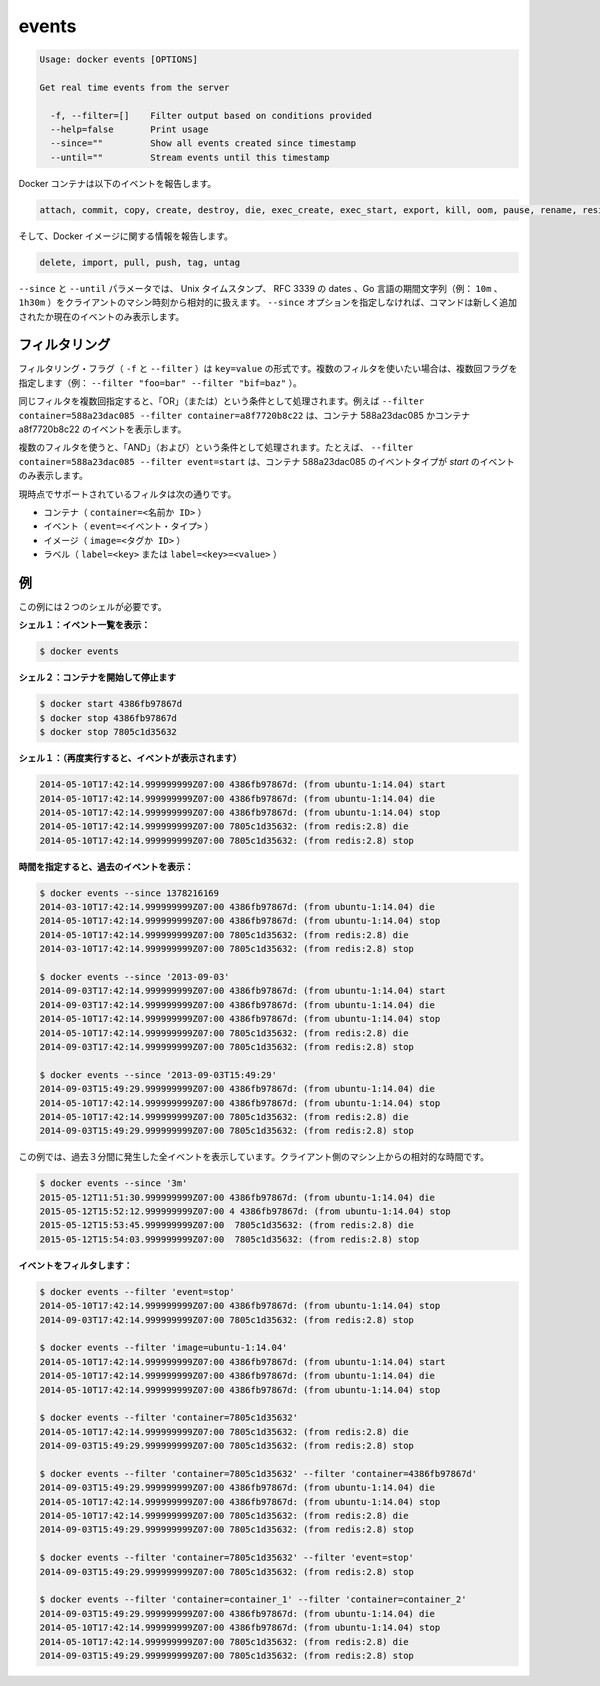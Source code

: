 .. -*- coding: utf-8 -*-
.. https://docs.docker.com/engine/reference/commandline/events/
.. doc version: 1.9
.. check date: 2015/12/26
.. -----------------------------------------------------------------------------

.. events

=======================================
events
=======================================

.. code-block:: bash

   Usage: docker events [OPTIONS]
   
   Get real time events from the server
   
     -f, --filter=[]    Filter output based on conditions provided
     --help=false       Print usage
     --since=""         Show all events created since timestamp
     --until=""         Stream events until this timestamp

.. Docker containers will report the following events:

Docker コンテナは以下のイベントを報告します。

.. code-block:: bash

   attach, commit, copy, create, destroy, die, exec_create, exec_start, export, kill, oom, pause, rename, resize, restart, start, stop, top, unpause

.. and Docker images will report:

そして、Docker イメージに関する情報を報告します。

.. code-block:: bash

   delete, import, pull, push, tag, untag

.. The --since and --until parameters can be Unix timestamps, RFC3339 dates or Go duration strings (e.g. 10m, 1h30m) computed relative to client machine’s time. If you do not provide the –since option, the command returns only new and/or live events.

``--since`` と ``--until`` パラメータでは、 Unix タイムスタンプ、 RFC 3339 の dates 、Go 言語の期間文字列（例： ``10m`` 、 ``1h30m`` ）をクライアントのマシン時刻から相対的に扱えます。 ``--since`` オプションを指定しなければ、コマンドは新しく追加されたか現在のイベントのみ表示します。

.. Filtering

.. _filtering:

フィルタリング
====================

.. The filtering flag (-f or --filter) format is of “key=value”. If you would like to use multiple filters, pass multiple flags (e.g., --filter "foo=bar" --filter "bif=baz")

フィルタリング・フラグ（ ``-f`` と ``--filter`` ）は ``key=value`` の形式です。複数のフィルタを使いたい場合は、複数回フラグを指定します（例： ``--filter "foo=bar" --filter "bif=baz"`` ）。

.. Using the same filter multiple times will be handled as a OR; for example --filter container=588a23dac085 --filter container=a8f7720b8c22 will display events for container 588a23dac085 OR container a8f7720b8c22

同じフィルタを複数回指定すると、「OR」（または）という条件として処理されます。例えば ``--filter container=588a23dac085 --filter container=a8f7720b8c22`` は、コンテナ 588a23dac085 かコンテナ a8f7720b8c22 のイベントを表示します。

.. Using multiple filters will be handled as a AND; for example --filter container=588a23dac085 --filter event=start will display events for container container 588a23dac085 AND the event type is start

複数のフィルタを使うと、「AND」（および）という条件として処理されます。たとえば、 ``--filter container=588a23dac085 --filter event=start`` は、コンテナ 588a23dac085 のイベントタイプが *start* のイベントのみ表示します。

.. The currently supported filters are:

現時点でサポートされているフィルタは次の通りです。

..    container (container=<name or id>)
    event (event=<event type>)
    image (image=<tag or id>)
    label (label=<key> or label=<key>=<value>)

* コンテナ（ ``container=<名前か ID>`` ）
* イベント（ ``event=<イベント・タイプ>`` ）
* イメージ（ ``image=<タグか ID>`` ）
* ラベル（ ``label=<key>`` または ``label=<key>=<value>`` ）

.. Examples

.. _examples:

例
==========

.. You’ll need two shells for this example.

この例には２つのシェルが必要です。

.. Shell 1: Listening for events:

**シェル１：イベント一覧を表示：**

.. code-block:: bash

   $ docker events

.. Shell 2: Start and Stop containers:

**シェル２：コンテナを開始して停止ます**

.. code-block:: bash

   $ docker start 4386fb97867d
   $ docker stop 4386fb97867d
   $ docker stop 7805c1d35632

.. Shell 1: (Again .. now showing events):

**シェル１：（再度実行すると、イベントが表示されます）** 

.. code-block:: bash

   2014-05-10T17:42:14.999999999Z07:00 4386fb97867d: (from ubuntu-1:14.04) start
   2014-05-10T17:42:14.999999999Z07:00 4386fb97867d: (from ubuntu-1:14.04) die
   2014-05-10T17:42:14.999999999Z07:00 4386fb97867d: (from ubuntu-1:14.04) stop
   2014-05-10T17:42:14.999999999Z07:00 7805c1d35632: (from redis:2.8) die
   2014-05-10T17:42:14.999999999Z07:00 7805c1d35632: (from redis:2.8) stop

.. Show events in the past from a specified time:

**時間を指定すると、過去のイベントを表示：**

.. code-block:: bash

   $ docker events --since 1378216169
   2014-03-10T17:42:14.999999999Z07:00 4386fb97867d: (from ubuntu-1:14.04) die
   2014-05-10T17:42:14.999999999Z07:00 4386fb97867d: (from ubuntu-1:14.04) stop
   2014-05-10T17:42:14.999999999Z07:00 7805c1d35632: (from redis:2.8) die
   2014-03-10T17:42:14.999999999Z07:00 7805c1d35632: (from redis:2.8) stop
   
   $ docker events --since '2013-09-03'
   2014-09-03T17:42:14.999999999Z07:00 4386fb97867d: (from ubuntu-1:14.04) start
   2014-09-03T17:42:14.999999999Z07:00 4386fb97867d: (from ubuntu-1:14.04) die
   2014-05-10T17:42:14.999999999Z07:00 4386fb97867d: (from ubuntu-1:14.04) stop
   2014-05-10T17:42:14.999999999Z07:00 7805c1d35632: (from redis:2.8) die
   2014-09-03T17:42:14.999999999Z07:00 7805c1d35632: (from redis:2.8) stop
   
   $ docker events --since '2013-09-03T15:49:29'
   2014-09-03T15:49:29.999999999Z07:00 4386fb97867d: (from ubuntu-1:14.04) die
   2014-05-10T17:42:14.999999999Z07:00 4386fb97867d: (from ubuntu-1:14.04) stop
   2014-05-10T17:42:14.999999999Z07:00 7805c1d35632: (from redis:2.8) die
   2014-09-03T15:49:29.999999999Z07:00 7805c1d35632: (from redis:2.8) stop

.. This example outputs all events that were generated in the last 3 minutes, relative to the current time on the client machine:

この例では、過去３分間に発生した全イベントを表示しています。クライアント側のマシン上からの相対的な時間です。

.. code-block:: bash

   $ docker events --since '3m'
   2015-05-12T11:51:30.999999999Z07:00 4386fb97867d: (from ubuntu-1:14.04) die
   2015-05-12T15:52:12.999999999Z07:00 4 4386fb97867d: (from ubuntu-1:14.04) stop
   2015-05-12T15:53:45.999999999Z07:00  7805c1d35632: (from redis:2.8) die
   2015-05-12T15:54:03.999999999Z07:00  7805c1d35632: (from redis:2.8) stop

.. Filter events:

**イベントをフィルタします：**

.. code-block:: bash

   $ docker events --filter 'event=stop'
   2014-05-10T17:42:14.999999999Z07:00 4386fb97867d: (from ubuntu-1:14.04) stop
   2014-09-03T17:42:14.999999999Z07:00 7805c1d35632: (from redis:2.8) stop
   
   $ docker events --filter 'image=ubuntu-1:14.04'
   2014-05-10T17:42:14.999999999Z07:00 4386fb97867d: (from ubuntu-1:14.04) start
   2014-05-10T17:42:14.999999999Z07:00 4386fb97867d: (from ubuntu-1:14.04) die
   2014-05-10T17:42:14.999999999Z07:00 4386fb97867d: (from ubuntu-1:14.04) stop
   
   $ docker events --filter 'container=7805c1d35632'
   2014-05-10T17:42:14.999999999Z07:00 7805c1d35632: (from redis:2.8) die
   2014-09-03T15:49:29.999999999Z07:00 7805c1d35632: (from redis:2.8) stop
   
   $ docker events --filter 'container=7805c1d35632' --filter 'container=4386fb97867d'
   2014-09-03T15:49:29.999999999Z07:00 4386fb97867d: (from ubuntu-1:14.04) die
   2014-05-10T17:42:14.999999999Z07:00 4386fb97867d: (from ubuntu-1:14.04) stop
   2014-05-10T17:42:14.999999999Z07:00 7805c1d35632: (from redis:2.8) die
   2014-09-03T15:49:29.999999999Z07:00 7805c1d35632: (from redis:2.8) stop
   
   $ docker events --filter 'container=7805c1d35632' --filter 'event=stop'
   2014-09-03T15:49:29.999999999Z07:00 7805c1d35632: (from redis:2.8) stop
   
   $ docker events --filter 'container=container_1' --filter 'container=container_2'
   2014-09-03T15:49:29.999999999Z07:00 4386fb97867d: (from ubuntu-1:14.04) die
   2014-05-10T17:42:14.999999999Z07:00 4386fb97867d: (from ubuntu-1:14.04) stop
   2014-05-10T17:42:14.999999999Z07:00 7805c1d35632: (from redis:2.8) die
   2014-09-03T15:49:29.999999999Z07:00 7805c1d35632: (from redis:2.8) stop

